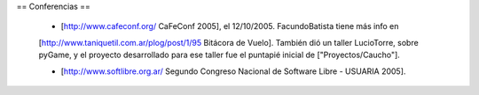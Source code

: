 == Conferencias ==

 * [http://www.cafeconf.org/ CaFeConf 2005], el 12/10/2005. FacundoBatista tiene más info en 
 [http://www.taniquetil.com.ar/plog/post/1/95 Bitácora de Vuelo]. También dió un taller LucioTorre, sobre pyGame,
 y el proyecto desarrollado para ese taller fue el puntapié inicial de ["Proyectos/Caucho"].

 * [http://www.softlibre.org.ar/ Segundo Congreso Nacional de Software Libre - USUARIA 2005].
